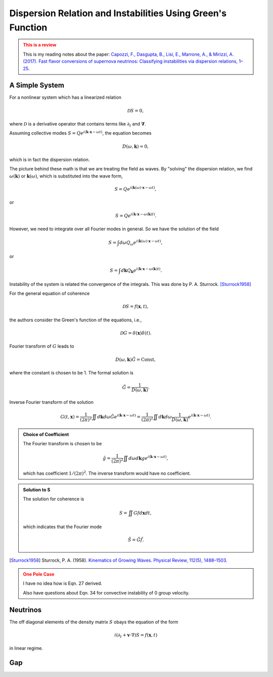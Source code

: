 Dispersion Relation and Instabilities Using Green's Function
=================================================================

.. admonition:: This is a review
   :class: warning

   This is my reading notes about the paper: `Capozzi, F., Dasgupta, B., Lisi, E., Marrone, A., & Mirizzi, A. (2017). Fast flavor conversions of supernova neutrinos: Classifying instabilities via dispersion relations, 1–25 <http://inspirehep.net/record/1604289>`_.


A Simple System
---------------------------------


For a nonlinear system which has a linearized relation

.. math::
   \mathscr D S = 0,

where :math:`\mathscr D` is a derivative operator that contains terms like :math:`\partial_t` and :math:`\boldsymbol\nabla`.

Assuming collective modes :math:`S = Q e^{i(\mathbf k \cdot \mathbf x - \omega t)}`, the equation becomes

.. math::
   D(\omega, \mathbf k) = 0,

which is in fact the dispersion relation.

The picture behind these math is that we are treating the field as waves. By "solving" the dispersion relation, we find :math:`\omega(\mathbf k)` or :math:`\mathbf k(\omega)`, which is substituted into the wave form,

.. math::
   S = Q e^{i(\mathbf k(\omega) \cdot \mathbf x - \omega t)},

or

.. math::
   S = Q e^{i(\mathbf k \cdot \mathbf x - \omega(\mathbf k) t)}.


However, we need to integrate over all Fourier modes in general. So we have the solution of the field

.. math::
   S = \int d\omega Q_\omega e^{i(\mathbf k(\omega) \cdot \mathbf x - \omega t)},

or

.. math::
   S = \int d\mathbf k Q_{\mathbf k} e^{i(\mathbf k \cdot \mathbf x - \omega(\mathbf k) t)}.


Instability of the system is related the convergence of the integrals. This was done by P. A. Sturrock. [Sturrock1958]_



For the general equation of coherence

.. math::
   \mathscr D S = f(\mathbf x,t),

the authors consider the Green's function of the equations, i.e.,

.. math::
   \mathscr D G = \delta(\mathbf x)\delta(t).

Fourier transform of :math:`G` leads to

.. math::
   D(\omega,\mathbf k) \tilde G = \mathrm{Const},

where the constant is chosen to be 1. The formal solution is

.. math::
   \tilde G = \frac{1}{D(\omega,\mathbf k)}.

Inverse Fourier transform of the solution

.. math::
   G(t,\mathbf x) = \frac{1}{(2\pi)^2} \iint d\mathbf k d \omega \tilde G e^{i(\mathbf k \cdot \mathbf x - \omega t)} = \frac{1}{(2\pi)^2} \iint d\mathbf k d \omega \frac{1}{D(\omega,\mathbf k)} e^{i(\mathbf k \cdot \mathbf x - \omega t)}.


.. admonition:: Choice of Coefficient
   :class: toggle

   The Fourier transform is chosen to be

   .. math::
      \tilde g = \frac{1}{(2\pi)^2} \iint d\omega d \mathbf k g e^{i(\mathbf k \cdot \mathbf x - \omega t)},

   which has coefficient :math:`1/(2\pi)^2`. The inverse transform would have no coefficient.


.. admonition:: Solution to S
   :class: note

   The solution for coherence is

   .. math::
      S = \iint G f d\mathbf x dt,

   which indicates that the Fourier mode

   .. math::
      \tilde S = \tilde G  \tilde f.



.. [Sturrock1958] Sturrock, P. A. (1958). `Kinematics of Growing Waves. Physical Review, 112(5), 1488–1503. <https://doi.org/10.1103/PhysRev.112.1488>`_


.. admonition:: One Pole Case
   :class: warning

   I have no idea how is Eqn. 27 derived.

   Also have questions about Eqn. 34 for convective instability of 0 group velocity.





Neutrinos
-----------------------



The off diagonal elements of the density matrix :math:`S` obays the equation of the form

.. math::
   i(\partial_t + \mathbf v \cdot \nabla) S = f(\mathbf x, t)

in linear regime.



Gap
------------------------
